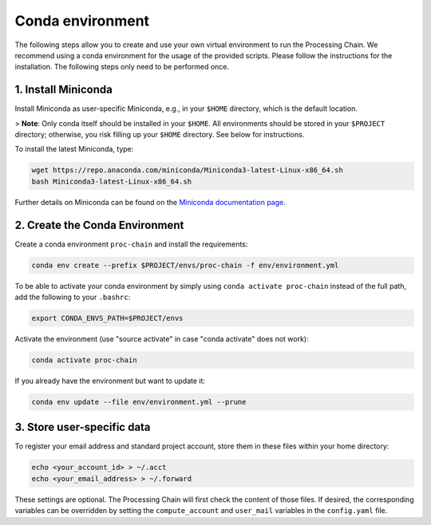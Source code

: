 .. _environment-section:

Conda environment
=================

The following steps allow you to create and use your own virtual environment to run the Processing Chain. We recommend using a conda environment for the usage of the provided scripts. Please follow the instructions for the installation. The following steps only need to be performed once.

1. Install Miniconda
~~~~~~~~~~~~~~~~~~~~

Install Miniconda as user-specific Miniconda, e.g., in your ``$HOME`` directory, which is the default location.

> **Note**: Only conda itself should be installed in your ``$HOME``. All environments should be stored in your ``$PROJECT`` directory; otherwise, you risk filling up your ``$HOME`` directory. See below for instructions.

To install the latest Miniconda, type:

.. code-block:: bash

    wget https://repo.anaconda.com/miniconda/Miniconda3-latest-Linux-x86_64.sh
    bash Miniconda3-latest-Linux-x86_64.sh

Further details on Miniconda can be found on the `Miniconda documentation page <https://docs.conda.io/en/latest/miniconda.html>`_.

2. Create the Conda Environment
~~~~~~~~~~~~~~~~~~~~~~~~~~~~~~~

Create a conda environment ``proc-chain`` and install the requirements:

.. code-block:: bash

    conda env create --prefix $PROJECT/envs/proc-chain -f env/environment.yml

To be able to activate your conda environment by simply using ``conda activate proc-chain`` instead of the full path, add the following to your ``.bashrc``:

.. code-block:: bash

    export CONDA_ENVS_PATH=$PROJECT/envs

Activate the environment (use "source activate" in case "conda activate" does not work):

.. code-block:: bash

    conda activate proc-chain

If you already have the environment but want to update it:

.. code-block:: bash

    conda env update --file env/environment.yml --prune

3. Store user-specific data
~~~~~~~~~~~~~~~~~~~~~~~~~~~

To register your email address and standard project account, store them in these files within your home directory:

.. code-block:: bash

    echo <your_account_id> > ~/.acct
    echo <your_email_address> > ~/.forward

These settings are optional. The Processing Chain will first check the content of those files. If desired, the corresponding variables can be overridden by setting the ``compute_account`` and ``user_mail`` variables in the ``config.yaml`` file.
